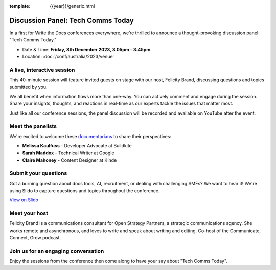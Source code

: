 :template: {{year}}/generic.html

Discussion Panel: Tech Comms Today
===================================

In a first for Write the Docs conferences everywhere, we’re thrilled to announce a thought-provoking discussion panel: "Tech Comms Today."

- Date & Time: **Friday, 8th December 2023, 3.05pm - 3.45pm**
- Location:  :doc:`/conf/australia/2023/venue`


A live, interactive session
----------------------------------

This 40-minute session will feature invited guests on stage with our host, Felicity Brand, discussing questions and topics submitted by you. 

We all benefit when information flows more than one-way. You can actively comment and engage during the session. Share your insights, thoughts, and reactions in real-time as our experts tackle the issues that matter most.

Just like all our conference sessions, the panel discussion will be recorded and available on YouTube after the event.

Meet the panelists
-----------------------------

We're excited to welcome these `documentarians`_ to share their perspectives: 

- **Melissa Kaulfuss** - Developer Advocate at Buildkite
- **Sarah Maddox** - Technical Writer at Google
- **Claire Mahoney** - Content Designer at Kinde


Submit your questions
-----------------------------

Got a burning question about docs tools, AI, recruitment, or dealing with challenging SMEs? We want to hear it! We're using Slido to capture questions and topics throughout the conference. 

.. raw:: html

    <iframe src="https://app.sli.do/event/cTyqznYbkECkDrEc2k9fm5" height="100%" width="100%" frameBorder="0" style="min-height: 560px;" title="Slido"></iframe>

`View on Slido <https://app.sli.do/event/cTyqznYbkECkDrEc2k9fm5>`_


Meet your host
--------------------

Felicity Brand is a communications consultant for Open Strategy Partners, a strategic communications agency. She works remote and asynchronous, and loves to write and speak about writing and editing. Co-host of the Communicate, Connect, Grow podcast.

Join us for an engaging conversation
-------------------------------------------------

Enjoy the sessions from the conference then come along to have your say about "Tech Comms Today".

.. _documentarians: https://www.writethedocs.org/documentarians/
